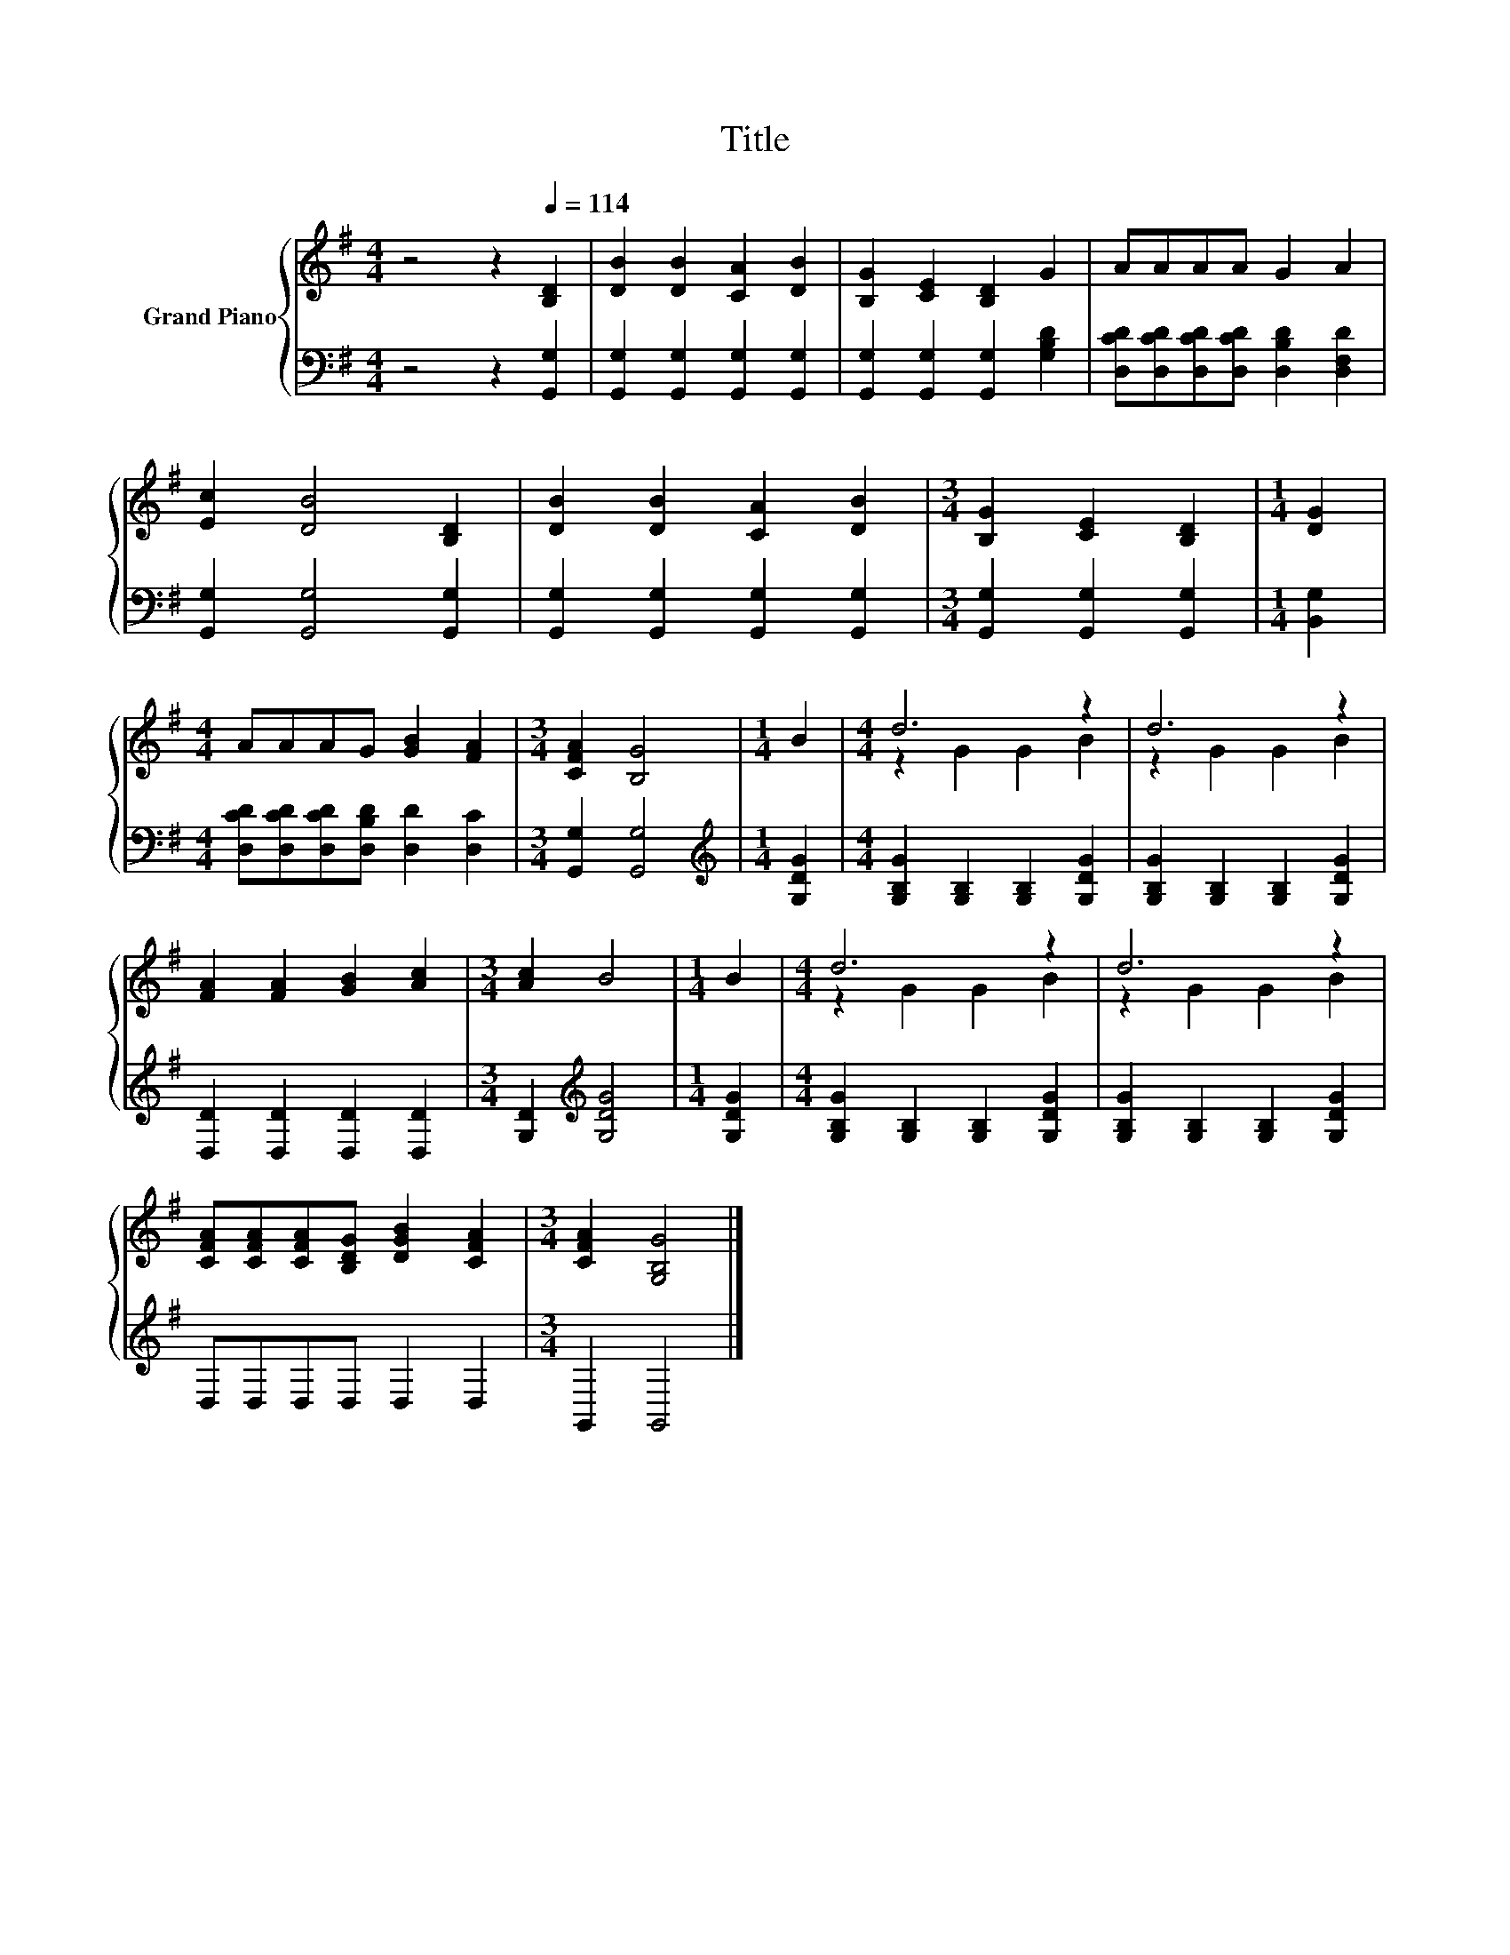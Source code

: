 X:1
T:Title
%%score { ( 1 3 ) | 2 }
L:1/8
M:4/4
K:G
V:1 treble nm="Grand Piano"
V:3 treble 
V:2 bass 
V:1
 z4 z2[Q:1/4=114] [B,D]2 | [DB]2 [DB]2 [CA]2 [DB]2 | [B,G]2 [CE]2 [B,D]2 G2 | AAAA G2 A2 | %4
 [Ec]2 [DB]4 [B,D]2 | [DB]2 [DB]2 [CA]2 [DB]2 |[M:3/4] [B,G]2 [CE]2 [B,D]2 |[M:1/4] [DG]2 | %8
[M:4/4] AAAG [GB]2 [FA]2 |[M:3/4] [CFA]2 [B,G]4 |[M:1/4] B2 |[M:4/4] d6 z2 | d6 z2 | %13
 [FA]2 [FA]2 [GB]2 [Ac]2 |[M:3/4] [Ac]2 B4 |[M:1/4] B2 |[M:4/4] d6 z2 | d6 z2 | %18
 [CFA][CFA][CFA][B,DG] [DGB]2 [CFA]2 |[M:3/4] [CFA]2 [G,B,G]4 |] %20
V:2
 z4 z2 [G,,G,]2 | [G,,G,]2 [G,,G,]2 [G,,G,]2 [G,,G,]2 | [G,,G,]2 [G,,G,]2 [G,,G,]2 [G,B,D]2 | %3
 [D,CD][D,CD][D,CD][D,CD] [D,B,D]2 [D,F,D]2 | [G,,G,]2 [G,,G,]4 [G,,G,]2 | %5
 [G,,G,]2 [G,,G,]2 [G,,G,]2 [G,,G,]2 |[M:3/4] [G,,G,]2 [G,,G,]2 [G,,G,]2 |[M:1/4] [B,,G,]2 | %8
[M:4/4] [D,CD][D,CD][D,CD][D,B,D] [D,D]2 [D,C]2 |[M:3/4] [G,,G,]2 [G,,G,]4 | %10
[M:1/4][K:treble] [G,DG]2 |[M:4/4] [G,B,G]2 [G,B,]2 [G,B,]2 [G,DG]2 | %12
 [G,B,G]2 [G,B,]2 [G,B,]2 [G,DG]2 | [D,D]2 [D,D]2 [D,D]2 [D,D]2 |[M:3/4] [G,D]2[K:treble] [G,DG]4 | %15
[M:1/4] [G,DG]2 |[M:4/4] [G,B,G]2 [G,B,]2 [G,B,]2 [G,DG]2 | [G,B,G]2 [G,B,]2 [G,B,]2 [G,DG]2 | %18
 D,D,D,D, D,2 D,2 |[M:3/4] G,,2 G,,4 |] %20
V:3
 x8 | x8 | x8 | x8 | x8 | x8 |[M:3/4] x6 |[M:1/4] x2 |[M:4/4] x8 |[M:3/4] x6 |[M:1/4] x2 | %11
[M:4/4] z2 G2 G2 B2 | z2 G2 G2 B2 | x8 |[M:3/4] x6 |[M:1/4] x2 |[M:4/4] z2 G2 G2 B2 | z2 G2 G2 B2 | %18
 x8 |[M:3/4] x6 |] %20

